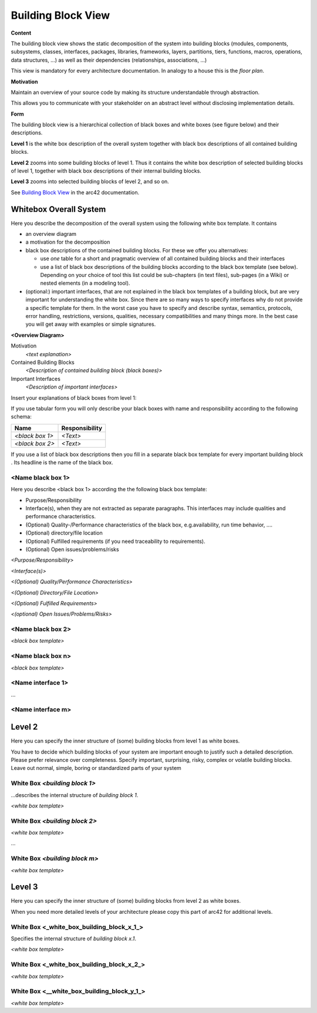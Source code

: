 .. _section-building-block-view:

Building Block View
===================

.. container:: formalpara-title

   **Content**

The building block view shows the static decomposition of the system
into building blocks (modules, components, subsystems, classes,
interfaces, packages, libraries, frameworks, layers, partitions, tiers,
functions, macros, operations, data structures, …) as well as their
dependencies (relationships, associations, …)

This view is mandatory for every architecture documentation. In analogy
to a house this is the *floor plan*.

.. container:: formalpara-title

   **Motivation**

Maintain an overview of your source code by making its structure
understandable through abstraction.

This allows you to communicate with your stakeholder on an abstract
level without disclosing implementation details.

.. container:: formalpara-title

   **Form**

The building block view is a hierarchical collection of black boxes and
white boxes (see figure below) and their descriptions.

.. image:: images/building_blocks-EN.png
   :alt: Hierarchy of building blocks

**Level 1** is the white box description of the overall system together
with black box descriptions of all contained building blocks.

**Level 2** zooms into some building blocks of level 1. Thus it contains
the white box description of selected building blocks of level 1,
together with black box descriptions of their internal building blocks.

**Level 3** zooms into selected building blocks of level 2, and so on.

See `Building Block View <https://docs.arc42.org/section-5/>`__ in the
arc42 documentation.

.. _`_whitebox_overall_system`:

Whitebox Overall System
-----------------------

Here you describe the decomposition of the overall system using the
following white box template. It contains

-  an overview diagram

-  a motivation for the decomposition

-  black box descriptions of the contained building blocks. For these we
   offer you alternatives:

   -  use *one* table for a short and pragmatic overview of all
      contained building blocks and their interfaces

   -  use a list of black box descriptions of the building blocks
      according to the black box template (see below). Depending on your
      choice of tool this list could be sub-chapters (in text files),
      sub-pages (in a Wiki) or nested elements (in a modeling tool).

-  (optional:) important interfaces, that are not explained in the black
   box templates of a building block, but are very important for
   understanding the white box. Since there are so many ways to specify
   interfaces why do not provide a specific template for them. In the
   worst case you have to specify and describe syntax, semantics,
   protocols, error handling, restrictions, versions, qualities,
   necessary compatibilities and many things more. In the best case you
   will get away with examples or simple signatures.

**<Overview Diagram>**

Motivation
   *<text explanation>*

Contained Building Blocks
   *<Description of contained building block (black boxes)>*

Important Interfaces
   *<Description of important interfaces>*

Insert your explanations of black boxes from level 1:

If you use tabular form you will only describe your black boxes with
name and responsibility according to the following schema:

+-----------------------+-----------------------------------------------+
| **Name**              | **Responsibility**                            |
+=======================+===============================================+
| *<black box 1>*       |  *<Text>*                                     |
+-----------------------+-----------------------------------------------+
| *<black box 2>*       |  *<Text>*                                     |
+-----------------------+-----------------------------------------------+

If you use a list of black box descriptions then you fill in a separate
black box template for every important building block . Its headline is
the name of the black box.

.. _`__name_black_box_1`:

<Name black box 1>
~~~~~~~~~~~~~~~~~~

Here you describe <black box 1> according the the following black box
template:

-  Purpose/Responsibility

-  Interface(s), when they are not extracted as separate paragraphs.
   This interfaces may include qualities and performance
   characteristics.

-  (Optional) Quality-/Performance characteristics of the black box,
   e.g.availability, run time behavior, ….

-  (Optional) directory/file location

-  (Optional) Fulfilled requirements (if you need traceability to
   requirements).

-  (Optional) Open issues/problems/risks

*<Purpose/Responsibility>*

*<Interface(s)>*

*<(Optional) Quality/Performance Characteristics>*

*<(Optional) Directory/File Location>*

*<(Optional) Fulfilled Requirements>*

*<(optional) Open Issues/Problems/Risks>*

.. _`__name_black_box_2`:

<Name black box 2>
~~~~~~~~~~~~~~~~~~

*<black box template>*

.. _`__name_black_box_n`:

<Name black box n>
~~~~~~~~~~~~~~~~~~

*<black box template>*

.. _`__name_interface_1`:

<Name interface 1>
~~~~~~~~~~~~~~~~~~

…

.. _`__name_interface_m`:

<Name interface m>
~~~~~~~~~~~~~~~~~~

.. _`_level_2`:

Level 2
-------

Here you can specify the inner structure of (some) building blocks from
level 1 as white boxes.

You have to decide which building blocks of your system are important
enough to justify such a detailed description. Please prefer relevance
over completeness. Specify important, surprising, risky, complex or
volatile building blocks. Leave out normal, simple, boring or
standardized parts of your system

.. _`_white_box_emphasis_building_block_1_emphasis`:

White Box *<building block 1>*
~~~~~~~~~~~~~~~~~~~~~~~~~~~~~~

…describes the internal structure of *building block 1*.

*<white box template>*

.. _`_white_box_emphasis_building_block_2_emphasis`:

White Box *<building block 2>*
~~~~~~~~~~~~~~~~~~~~~~~~~~~~~~

*<white box template>*

…

.. _`_white_box_emphasis_building_block_m_emphasis`:

White Box *<building block m>*
~~~~~~~~~~~~~~~~~~~~~~~~~~~~~~

*<white box template>*

.. _`_level_3`:

Level 3
-------

Here you can specify the inner structure of (some) building blocks from
level 2 as white boxes.

When you need more detailed levels of your architecture please copy this
part of arc42 for additional levels.

.. _`_white_box_building_block_x_1`:

White Box <_white_box_building_block_x_1_>
~~~~~~~~~~~~~~~~~~~~~~~~~~~~~~~~~~~~~~~~~~

Specifies the internal structure of *building block x.1*.

*<white box template>*

.. _`_white_box_building_block_x_2`:

White Box <_white_box_building_block_x_2_>
~~~~~~~~~~~~~~~~~~~~~~~~~~~~~~~~~~~~~~~~~~

*<white box template>*

.. _`_white_box_building_block_y_1`:

White Box <__white_box_building_block_y_1_>
~~~~~~~~~~~~~~~~~~~~~~~~~~~~~~~~~~~~~~~~~~~

*<white box template>*
